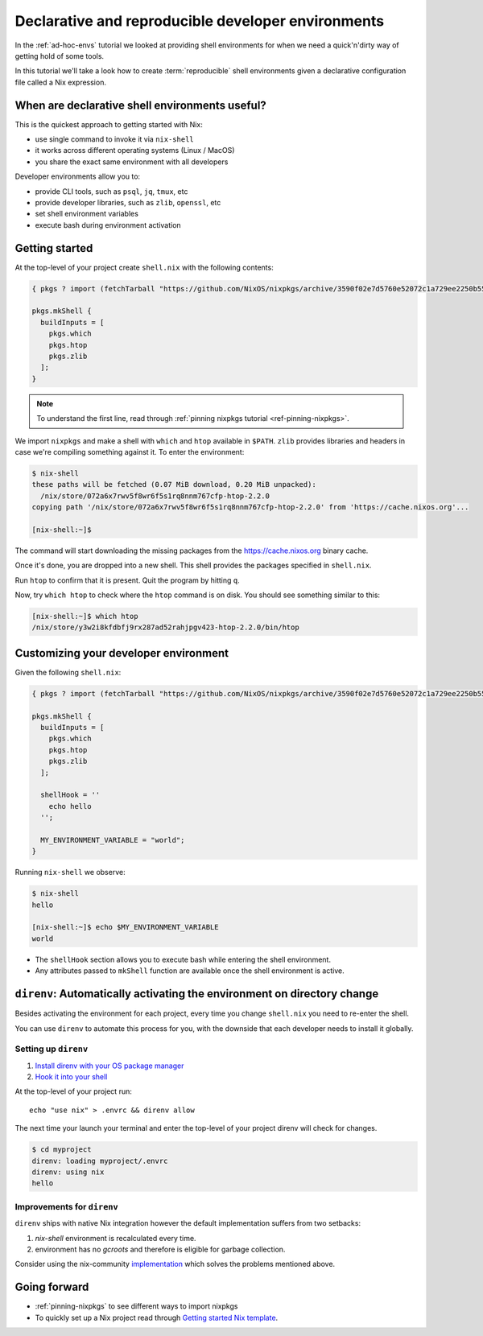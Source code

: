 .. _declarative-reproducible-envs:

Declarative and reproducible developer environments
===================================================
In the :ref:`ad-hoc-envs` tutorial we looked at providing shell
environments for when we need a quick'n'dirty way of getting hold
of some tools.

In this tutorial we'll take a look how to create :term:`reproducible`
shell environments given a declarative configuration file called a Nix expression.


When are declarative shell environments useful?
-----------------------------------------------

This is the quickest approach to getting started with Nix:

- use single command to invoke it via ``nix-shell``
- it works across different operating systems (Linux / MacOS)
- you share the exact same environment with all developers

Developer environments allow you to:

- provide CLI tools, such as ``psql``, ``jq``, ``tmux``, etc
- provide developer libraries, such as ``zlib``, ``openssl``, etc
- set shell environment variables
- execute bash during environment activation


Getting started
---------------

At the top-level of your project create ``shell.nix`` with the following contents:

.. code:: nix

   { pkgs ? import (fetchTarball "https://github.com/NixOS/nixpkgs/archive/3590f02e7d5760e52072c1a729ee2250b5560746.tar.gz") {} }:

   pkgs.mkShell {
     buildInputs = [
       pkgs.which
       pkgs.htop
       pkgs.zlib
     ];
   }

.. note:: To understand the first line, read through :ref:`pinning nixpkgs tutorial <ref-pinning-nixpkgs>`.


We import ``nixpkgs`` and make a shell with ``which`` and ``htop`` available in ``$PATH``.
``zlib`` provides libraries and headers in case we're compiling something against it.
To enter the environment:

.. code:: shell-session

   $ nix-shell
   these paths will be fetched (0.07 MiB download, 0.20 MiB unpacked):
     /nix/store/072a6x7rwv5f8wr6f5s1rq8nnm767cfp-htop-2.2.0
   copying path '/nix/store/072a6x7rwv5f8wr6f5s1rq8nnm767cfp-htop-2.2.0' from 'https://cache.nixos.org'...

   [nix-shell:~]$ 


The command will start downloading the missing packages from the https://cache.nixos.org binary cache.

Once it's done, you are dropped into a new
shell. This shell provides the packages specified in ``shell.nix``.

Run ``htop`` to confirm that it is present. Quit the program by hitting
``q``.

Now, try ``which htop`` to check where the ``htop`` command is on disk.
You should see something similar to this:

.. code:: shell-session

   [nix-shell:~]$ which htop
   /nix/store/y3w2i8kfdbfj9rx287ad52rahjpgv423-htop-2.2.0/bin/htop


Customizing your developer environment
--------------------------------------

Given the following ``shell.nix``:

.. code:: nix

   { pkgs ? import (fetchTarball "https://github.com/NixOS/nixpkgs/archive/3590f02e7d5760e52072c1a729ee2250b5560746.tar.gz") {} }:

   pkgs.mkShell {
     buildInputs = [
       pkgs.which
       pkgs.htop
       pkgs.zlib
     ];

     shellHook = ''
       echo hello
     '';

     MY_ENVIRONMENT_VARIABLE = "world";
   }

Running ``nix-shell`` we observe:

.. code:: shell-session

   $ nix-shell
   hello

   [nix-shell:~]$ echo $MY_ENVIRONMENT_VARIABLE
   world


- The ``shellHook`` section allows you to execute bash while entering the shell environment.
- Any attributes passed to ``mkShell`` function are available once the shell environment is active.


``direnv``: Automatically activating the environment on directory change  
------------------------------------------------------------------------

Besides activating the environment for each project, every time you change 
``shell.nix`` you need to re-enter the shell.

You can use ``direnv`` to automate this process for you, with the downside that each developer needs
to install it globally.


Setting up ``direnv``
*********************

1. `Install direnv with your OS package manager <https://direnv.net/docs/installation.html#from-system-packages>`_

2. `Hook it into your shell <https://direnv.net/docs/hook.html>`_

At the top-level of your project run::

     echo "use nix" > .envrc && direnv allow

The next time your launch your terminal and enter the top-level of your project direnv will check for changes.

.. code:: shell-session

   $ cd myproject
   direnv: loading myproject/.envrc
   direnv: using nix
   hello

Improvements for ``direnv``
****************************

``direnv`` ships with native Nix integration however the default implementation suffers from two setbacks:

1. `nix-shell` environment is recalculated every time.
2. environment has no *gcroots* and therefore is eligible for garbage collection.

Consider using the nix-community `implementation <https://github.com/nix-community/nix-direnv>`_ which
solves the problems mentioned above.

Going forward
-------------

- :ref:`pinning-nixpkgs` to see different ways to import nixpkgs

- To quickly set up a Nix project read through 
  `Getting started Nix template <https://github.com/nix-dot-dev/getting-started-nix-template>`_.
